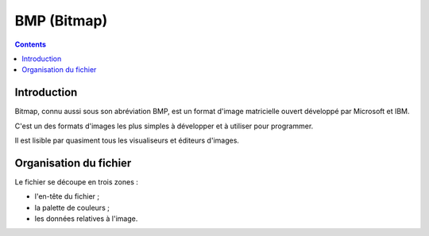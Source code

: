 ﻿


.. index::
   pair: Format ; BMP


.. _image_bmp_format:

============================================
BMP (Bitmap)
============================================

.. seealso::

   - http://fr.wikipedia.org/wiki/Windows_bitmap


.. contents::
   :depth: 3


Introduction
============


Bitmap, connu aussi sous son abréviation BMP, est un format d'image matricielle
ouvert développé par Microsoft et IBM.

C'est un des formats d'images les plus simples à développer et à utiliser pour
programmer.

Il est lisible par quasiment tous les visualiseurs et éditeurs d'images.


Organisation du fichier
=======================

Le fichier se découpe en trois zones :

- l'en-tête du fichier ;
- la palette de couleurs ;
- les données relatives à l'image.



